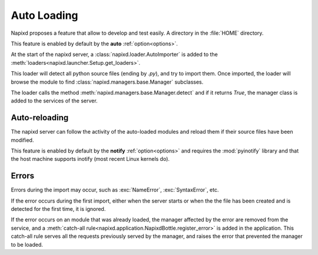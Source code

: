 .. _auto-loading:

============
Auto Loading
============

Napixd proposes a feature that allow to develop and test easily.
A directory in the :file:`HOME` directory.

This feature is enabled by default by the **auto** :ref:`option<options>`.

At the start of the napixd server, a :class:`napixd.loader.AutoImporter`
is added to the :meth:`loaders<napixd.launcher.Setup.get_loaders>`.

This loader will detect all python source files (ending by *.py*),
and try to import them.
Once imported, the loader will browse the module to find
:class:`napixd.managers.base.Manager` subclasses.

The loader calls the method :meth:`napixd.managers.base.Manager.detect`
and if it returns `True`, the manager class is added to the services of the server.

Auto-reloading
==============

The napixd server can follow the activity of the auto-loaded modules
and reload them if their source files have been modified.

This feature is enabled by default by the **notify** :ref:`option<options>`
and requires the :mod:`pyinotify` library and that the host machine supports inotify
(most recent Linux kernels do).


Errors
======

Errors during the import may occur, such as :exc:`NameError`, :exc:`SyntaxError`, etc.

If the error occurs during the first import, either when the server starts or when
the the file has been created and is detected for the first time, it is ignored.

If the error occurs on an module that was already loaded,
the manager affected by the error are removed from the service,
and a :meth:`catch-all rule<napixd.application.NapixdBottle.register_error>`
is added in the application.
This catch-all rule serves all the requests previously served by the manager,
and raises the error that prevented the manager to be loaded.


